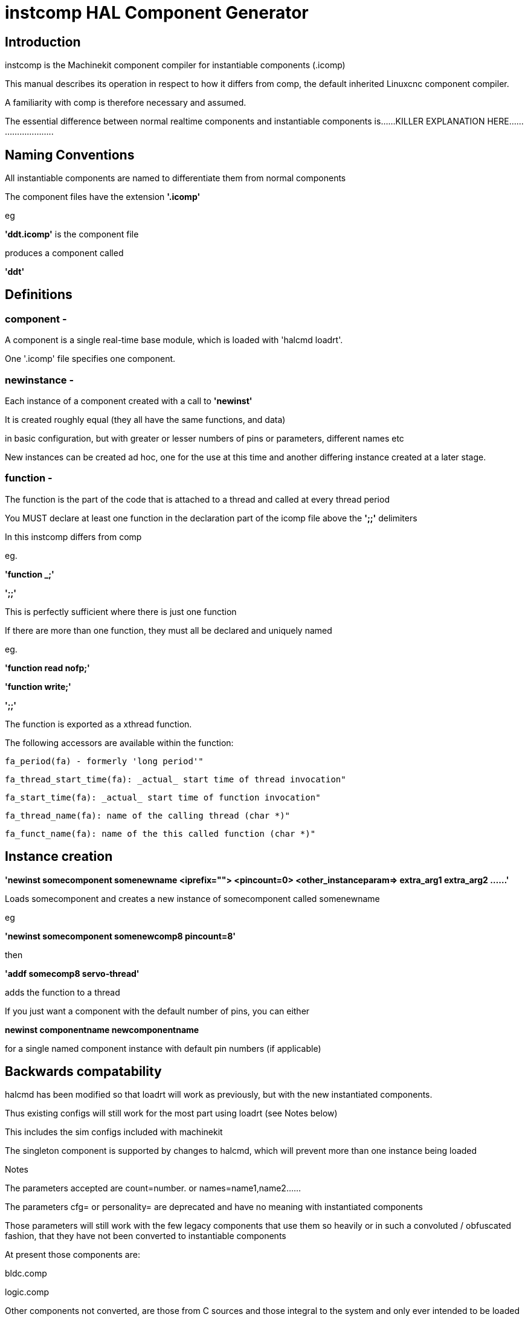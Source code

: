 = instcomp HAL Component Generator

[[cha:instcomp-hal-component-generator]] (((instcomp HAL Component Generator)))

== Introduction

instcomp is the Machinekit component compiler for instantiable components (.icomp)

This manual describes its operation in respect to how it differs from comp,
the default inherited Linuxcnc component compiler.

A familiarity with comp is therefore necessary and assumed.

The essential difference between normal realtime components and instantiable components
is......KILLER EXPLANATION HERE..........................

== Naming Conventions

All instantiable components are named to differentiate them from normal components

The component files have the extension *'.icomp'*

eg

*'ddt.icomp'*  is the component file

produces a component called

*'ddt'*

== Definitions

=== component -
A component is a single real-time base module, which is loaded with 'halcmd loadrt'.

One '.icomp' file specifies one component.

=== newinstance -
Each instance of a component created with a call to *'newinst'*

It is created roughly equal (they all have the same functions, and data)

in basic configuration, but with greater or lesser numbers of pins or parameters, different names etc

New instances can be created ad hoc, one for the use at this time and another differing instance created at a later stage.

=== function -
The function is the part of the code that is attached to a thread and called at every thread period

You MUST declare at least one function in the declaration part of the icomp file above the *';;'* delimiters

In this instcomp differs from comp

eg.

*'function _;'*

*';;'*

This is perfectly sufficient where there is just one function

If there are more than one function, they must all be declared and uniquely named

eg.

*'function read nofp;'*

*'function write;'*

*';;'*

The function is exported as a xthread function.

The following accessors are available within the function:

        fa_period(fa) - formerly 'long period'"

        fa_thread_start_time(fa): _actual_ start time of thread invocation"

        fa_start_time(fa): _actual_ start time of function invocation"

        fa_thread_name(fa): name of the calling thread (char *)"

        fa_funct_name(fa): name of the this called function (char *)"


== Instance creation


*'newinst somecomponent somenewname <iprefix=""> <pincount=0> <other_instanceparam=> extra_arg1 extra_arg2 ......'*

Loads somecomponent and creates a new instance of somecomponent called somenewname

eg

*'newinst somecomponent somenewcomp8 pincount=8'*

then

*'addf somecomp8 servo-thread'*

adds the function to a thread

If you just want a component with the default number of pins, you can either

*newinst componentname newcomponentname*

for a single named component instance with default pin numbers (if applicable)


== Backwards compatability

halcmd has been modified so that loadrt will work as previously, but with the new instantiated components.

Thus existing configs will still work for the most part using loadrt (see Notes below)

This includes the sim configs included with machinekit

The singleton component is supported by changes to halcmd, which will prevent more than one instance being loaded

Notes

The parameters accepted are count=number. or names=name1,name2......

The parameters cfg= or personality= are deprecated and have no meaning with instantiated components

Those parameters will still work with the few legacy components that use them so heavily or in such a convoluted / obfuscated fashion, that they have not been converted to instantiable components

At present those components are:

bldc.comp

logic.comp

Other components not converted, are those from C sources and those integral to the system and only ever intended to be loaded once per session

examples are:

stepgen

threads

See the src/hal/components directory for the remaining legacy components


== Reserved declarations etc.

=== 'pincount'

is the reserved instance parameter name, which can be used as a numerator and index for arrays

If it is set the options MAXCOUNT and DEFAULTCOUNT must be set too, as below

*'instanceparam int pincount = 8;'*

*option MAXCOUNT 16;*

*option DEFAULTCOUNT 8;*

(The pincount value should be the same as the DEFAULTCOUNT)

It can be used directly in the icomp file header as an array index size specifier

eg

pin in float in-##[pincount];

Within your code, in the function body, a local copy within the instance struct is used to get this value

for( x = 0; x < localpincount; x++)
    {
    // do stuff
    }

=== MAXCOUNT

this option sets the maximum pins allowed to be created

*If any arrays of pins are used, MAXCOUNT MUST BE SET to ensure array bounds are set by instcomp*

It can only be set in the icomp header itself and cannot be altered

If it or DEFAULTCOUNT is not set in an icomp file which uses pincount, an error will be thrown


Example 1.

*pin bit inval-##[pincount];*

*'instanceparam int pincount = 8;'*

*option MAXCOUNT 16;*

*option DEFAULTCOUNT 8;*

Thereafter a default creation of an instance will have 8 pins <component>.inval-00 to inval-07

Example 1a.

In the same component, if pincount is supplied as an argument to the newinst call,

it overrules the preset number of pins in arrays using 'pincount' as an index,

up to a maximum (maxpincount) which was set in the .comp file and fixed when the component base was compiled

*newinst <component> newname pincount=16*

will result in a new instance of the component called newname, with 16 pins .inval-00 to .inval-15


== Extra args

Any additional args which do not match the RTAPI_IP_PARAM parameters expected, are passed through the argc / argv mechanism to the new component

Using in the comp file:-

'*option extra_inst_setup; '*

allows you to create a function in your component, EXTRA_INST_SETUP(), which will receive the argc / argv data.
You can the parse and act upon extra arguments passed before the component is set 'ready'

A return value other than zero from this function will abort instance creation.

See the lutn example


== Syntax and Options differences

Some syntax and options are deprecated.

*   *'personality'* has no meaning in these components, since instances are created singly and externally rather than within the component

*   *'cfg'*         A parameter used with personality, no longer used

*   *'count'*       Preserved for backward compability with simple loadrt commands, see Backward Compatability section above, but not used by the component itself or with newinst commands

*   *'names'*       Just a synonym for count really, same comments apply

*   *'userspace'*  No support for userspace at this time, use the comp / halcompile compiler

*   *'data'*       Any data to be preserved between polls to the component can be stored in variables in the declaration section of the icomp (below the pin declarations).
Use of typedefed structs accessed via a void *_data pointer are no longer supported

== Options

The differing options are:

* *'option extra_inst_setup yes'* - (default: no)
   If specified, call the function defined by 'EXTRA_INST_SETUP' for each
   instance.
   argc and argv are passed to this function, so it is a good place to parse
   additional arguments passed to the component in the newinst call

* *'option extra_cleanup yes'* - (default: no)
   If specified, call the function defined by 'EXTRA_INST_CLEANUP' from the
   automatically defined 'rtapi_app_exit', or if an error is detected
   in the automatically defined 'rtapi_app_main'.

* *'instanceparam [int / string] param_name = <value>'*
    Instanceparams that may be passed to the component at newinst
    If value not set, will be set to 0 or "\0" respectively

*   *'singleton'*   will only allow one instance to be loaded anywhere within a single session
    This is contrary to the basic premise of instantiated components, but implemented for compatibility

*   *'option MAXCOUNT'*

*   *'option DEFAULTCOUNT'*  As explained above

== Restrictions

Though HAL permits a pin, a parameter, and a function to have the same
name, instcomp does not.

Variable and function names that can not be used or are likely to cause
problems include:

* Anything beginning with 'inst'

* 'comp_id'

* 'fperiod'

* 'rtapi_app_main'

* 'rtapi_app_exit'

* 'extra_inst_setup'

* 'extra_inst_cleanup'

* 'function'

* 'pincount'


== Compiling

Same syntax and options as comp, just use instcomp instead.


== Examples

Best form of explanation, below are 3 components demonstrating the
differing option usages etc.

=== constant

Note this component is no different to the standard component.
The C code that is created is different and allows instantiation
but at comp file level, because arrays are not used and no need to
preset an iprefix for the default pin numbers, it all looks the same

[source,c]
----
component constant "Use a parameter to set the value of a pin";
pin out float out;
param rw float value;

function _;
license "GPL";
;;
FUNCTION(_) {
    out = value;
}
----

=== multiswitch

This component uses an array of bit pins indexed with pincount
Maximum number of pins are 32 and the default is 6,

extra_inst_setup is used, but just for initialisation of values
before entering the main loop

[source,c]

----
component multiswitch           """This component toggles between a specified number of output bits""";

pin in bit up = false           "Receives signal to toggle up";
pin in bit down = false         "Receives signal to toggle down";

param rw unsigned top-position  "Number of positions";
param rw signed position      "Current state (may be set in the HAL)";

pin out bit bit-##[pincount] = false       "Output bits";

instanceparam int pincount = 6;

option MAXCOUNT 16;

option DEFAULTCOUNT 6;

function _ ;
option extra_inst_setup yes;

variable int old_up = 0;
variable int old_down = 0;

author "ArcEye arceye@mgware.co.uk / Andy Pugh andy@bodgesoc.org";
license "GPL2";
;;


FUNCTION(_)
{
    int i;

    // debounce
    if (up && !old_up) { position++; }
    if (down && !old_down) { position--;}
    old_up = up;
    old_down = down;

    if (position < 0) position = top_position;
    if (position > top_position) position = 0;

    for (i = 0 ; i < localpincount; i++){
        bit(i) = (i == position);
    }

}

EXTRA_INST_SETUP(){
    top_position = localpincount - 1;
    return 0;
}

----

=== lutn

This component has the same instanceparam features as before,
with an extra instanceparam defined - functn which takes a hex value

It can take further args not defined as instanceparams, which are passed
through the argc / argv mechanism and printed in extra_inst_setup()

[source,c]
----
// instantiable lookup table component with configurable number of pins
// usage:
//
// halcmd newinst lutn and2 pincount=2 functn=0x8 arg1 arg2
// halcmd newinst lutn or2  pincount=2 functn=0xe arg1 arg2



component lutn "instantiable lookup table component with configurable number of pins";

    // Input Pins
pin in bit in-##[pincount];
pin out bit out;

instanceparam int pincount = 2;

option MAXCOUNT 5;

option DEFAULTCOUNT 2;

instanceparam int functn = 0;

option extra_inst_setup;

license "GPL";
author "Michael Haberler";

function _;
;;


FUNCTION(_)
{
int i;
int shift = 0;

    for (i = 0; i < localpincount; i++)
    if (in(i))
        shift += (1 << i);

    out = (functn & (1 << shift)) != 0;
}

// extra args not related to instanceparams can be parsed and dealt with here

EXTRA_INST_SETUP()
{
int x;

    for(x = 0; x < argc; x++)
        hal_print_msg(RTAPI_MSG_ERR,"argv[%d] = %s", x, argv[x]);

    return 0;
}


----
